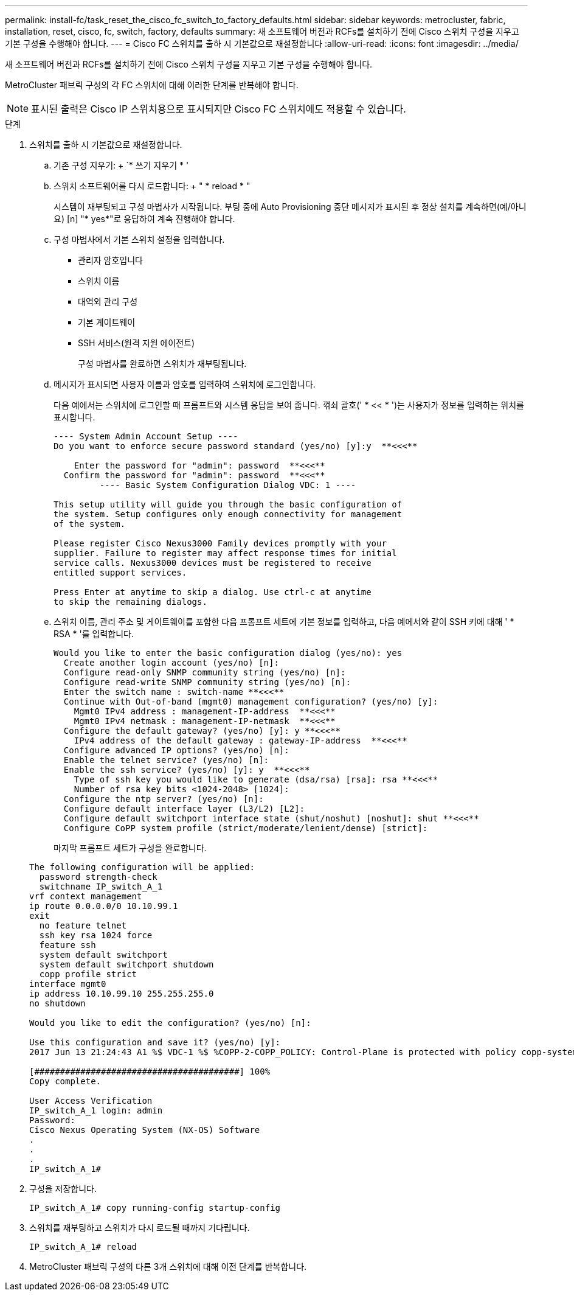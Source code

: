---
permalink: install-fc/task_reset_the_cisco_fc_switch_to_factory_defaults.html 
sidebar: sidebar 
keywords: metrocluster, fabric, installation, reset, cisco, fc, switch, factory, defaults 
summary: 새 소프트웨어 버전과 RCFs를 설치하기 전에 Cisco 스위치 구성을 지우고 기본 구성을 수행해야 합니다. 
---
= Cisco FC 스위치를 출하 시 기본값으로 재설정합니다
:allow-uri-read: 
:icons: font
:imagesdir: ../media/


[role="lead"]
새 소프트웨어 버전과 RCFs를 설치하기 전에 Cisco 스위치 구성을 지우고 기본 구성을 수행해야 합니다.

MetroCluster 패브릭 구성의 각 FC 스위치에 대해 이러한 단계를 반복해야 합니다.


NOTE: 표시된 출력은 Cisco IP 스위치용으로 표시되지만 Cisco FC 스위치에도 적용할 수 있습니다.

.단계
. 스위치를 출하 시 기본값으로 재설정합니다.
+
.. 기존 구성 지우기: + `* 쓰기 지우기 * '
.. 스위치 소프트웨어를 다시 로드합니다: + " * reload * "
+
시스템이 재부팅되고 구성 마법사가 시작됩니다. 부팅 중에 Auto Provisioning 중단 메시지가 표시된 후 정상 설치를 계속하면(예/아니요) [n] "* yes*"로 응답하여 계속 진행해야 합니다.

.. 구성 마법사에서 기본 스위치 설정을 입력합니다.
+
*** 관리자 암호입니다
*** 스위치 이름
*** 대역외 관리 구성
*** 기본 게이트웨이
*** SSH 서비스(원격 지원 에이전트)
+
구성 마법사를 완료하면 스위치가 재부팅됩니다.



.. 메시지가 표시되면 사용자 이름과 암호를 입력하여 스위치에 로그인합니다.
+
다음 예에서는 스위치에 로그인할 때 프롬프트와 시스템 응답을 보여 줍니다. 꺾쇠 괄호(' * << * ')는 사용자가 정보를 입력하는 위치를 표시합니다.

+
[listing]
----
---- System Admin Account Setup ----
Do you want to enforce secure password standard (yes/no) [y]:y  **<<<**

    Enter the password for "admin": password  **<<<**
  Confirm the password for "admin": password  **<<<**
         ---- Basic System Configuration Dialog VDC: 1 ----

This setup utility will guide you through the basic configuration of
the system. Setup configures only enough connectivity for management
of the system.

Please register Cisco Nexus3000 Family devices promptly with your
supplier. Failure to register may affect response times for initial
service calls. Nexus3000 devices must be registered to receive
entitled support services.

Press Enter at anytime to skip a dialog. Use ctrl-c at anytime
to skip the remaining dialogs.
----
.. 스위치 이름, 관리 주소 및 게이트웨이를 포함한 다음 프롬프트 세트에 기본 정보를 입력하고, 다음 예에서와 같이 SSH 키에 대해 ' * RSA * '를 입력합니다.
+
[listing]
----
Would you like to enter the basic configuration dialog (yes/no): yes
  Create another login account (yes/no) [n]:
  Configure read-only SNMP community string (yes/no) [n]:
  Configure read-write SNMP community string (yes/no) [n]:
  Enter the switch name : switch-name **<<<**
  Continue with Out-of-band (mgmt0) management configuration? (yes/no) [y]:
    Mgmt0 IPv4 address : management-IP-address  **<<<**
    Mgmt0 IPv4 netmask : management-IP-netmask  **<<<**
  Configure the default gateway? (yes/no) [y]: y **<<<**
    IPv4 address of the default gateway : gateway-IP-address  **<<<**
  Configure advanced IP options? (yes/no) [n]:
  Enable the telnet service? (yes/no) [n]:
  Enable the ssh service? (yes/no) [y]: y  **<<<**
    Type of ssh key you would like to generate (dsa/rsa) [rsa]: rsa **<<<**
    Number of rsa key bits <1024-2048> [1024]:
  Configure the ntp server? (yes/no) [n]:
  Configure default interface layer (L3/L2) [L2]:
  Configure default switchport interface state (shut/noshut) [noshut]: shut **<<<**
  Configure CoPP system profile (strict/moderate/lenient/dense) [strict]:
----
+
마지막 프롬프트 세트가 구성을 완료합니다.

+
[listing]
----
The following configuration will be applied:
  password strength-check
  switchname IP_switch_A_1
vrf context management
ip route 0.0.0.0/0 10.10.99.1
exit
  no feature telnet
  ssh key rsa 1024 force
  feature ssh
  system default switchport
  system default switchport shutdown
  copp profile strict
interface mgmt0
ip address 10.10.99.10 255.255.255.0
no shutdown

Would you like to edit the configuration? (yes/no) [n]:

Use this configuration and save it? (yes/no) [y]:
2017 Jun 13 21:24:43 A1 %$ VDC-1 %$ %COPP-2-COPP_POLICY: Control-Plane is protected with policy copp-system-p-policy-strict.

[########################################] 100%
Copy complete.

User Access Verification
IP_switch_A_1 login: admin
Password:
Cisco Nexus Operating System (NX-OS) Software
.
.
.
IP_switch_A_1#
----


. 구성을 저장합니다.
+
[listing]
----
IP_switch_A_1# copy running-config startup-config
----
. 스위치를 재부팅하고 스위치가 다시 로드될 때까지 기다립니다.
+
[listing]
----
IP_switch_A_1# reload
----
. MetroCluster 패브릭 구성의 다른 3개 스위치에 대해 이전 단계를 반복합니다.

